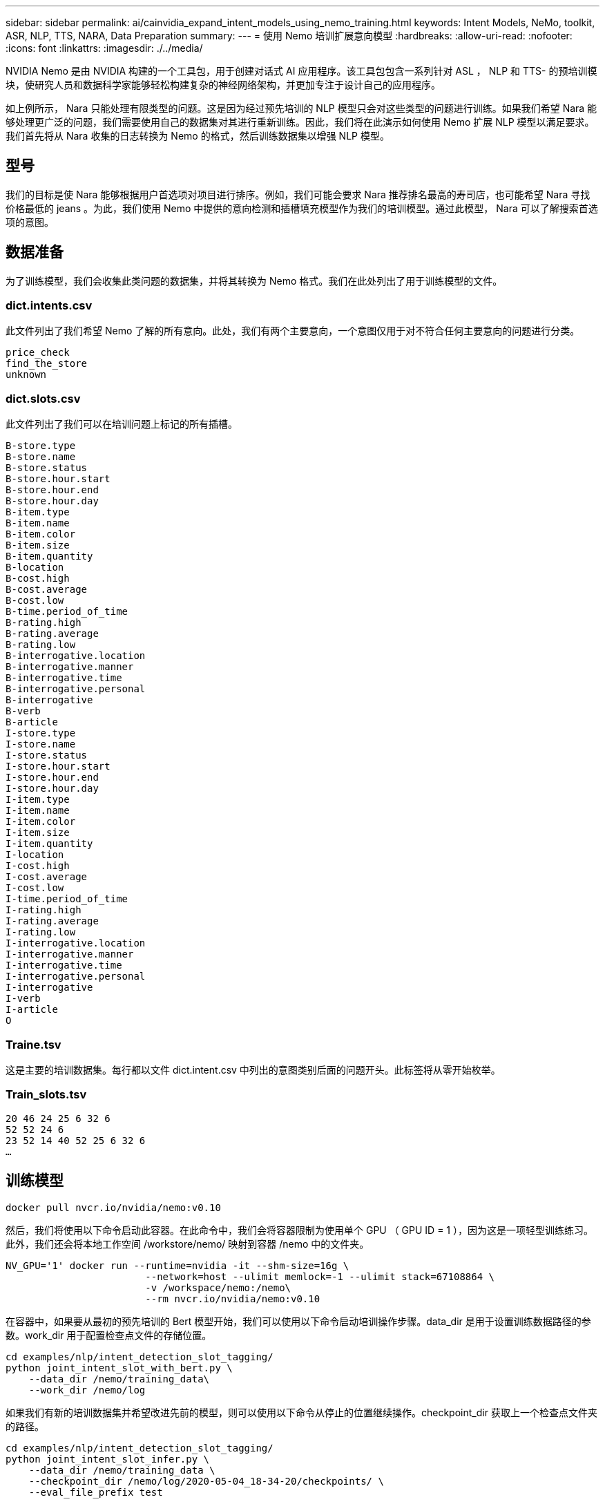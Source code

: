 ---
sidebar: sidebar 
permalink: ai/cainvidia_expand_intent_models_using_nemo_training.html 
keywords: Intent Models, NeMo, toolkit, ASR, NLP, TTS, NARA, Data Preparation 
summary:  
---
= 使用 Nemo 培训扩展意向模型
:hardbreaks:
:allow-uri-read: 
:nofooter: 
:icons: font
:linkattrs: 
:imagesdir: ./../media/


NVIDIA Nemo 是由 NVIDIA 构建的一个工具包，用于创建对话式 AI 应用程序。该工具包包含一系列针对 ASL ， NLP 和 TTS- 的预培训模块，使研究人员和数据科学家能够轻松构建复杂的神经网络架构，并更加专注于设计自己的应用程序。

如上例所示， Nara 只能处理有限类型的问题。这是因为经过预先培训的 NLP 模型只会对这些类型的问题进行训练。如果我们希望 Nara 能够处理更广泛的问题，我们需要使用自己的数据集对其进行重新训练。因此，我们将在此演示如何使用 Nemo 扩展 NLP 模型以满足要求。我们首先将从 Nara 收集的日志转换为 Nemo 的格式，然后训练数据集以增强 NLP 模型。



== 型号

我们的目标是使 Nara 能够根据用户首选项对项目进行排序。例如，我们可能会要求 Nara 推荐排名最高的寿司店，也可能希望 Nara 寻找价格最低的 jeans 。为此，我们使用 Nemo 中提供的意向检测和插槽填充模型作为我们的培训模型。通过此模型， Nara 可以了解搜索首选项的意图。



== 数据准备

为了训练模型，我们会收集此类问题的数据集，并将其转换为 Nemo 格式。我们在此处列出了用于训练模型的文件。



=== dict.intents.csv

此文件列出了我们希望 Nemo 了解的所有意向。此处，我们有两个主要意向，一个意图仅用于对不符合任何主要意向的问题进行分类。

....
price_check
find_the_store
unknown
....


=== dict.slots.csv

此文件列出了我们可以在培训问题上标记的所有插槽。

....
B-store.type
B-store.name
B-store.status
B-store.hour.start
B-store.hour.end
B-store.hour.day
B-item.type
B-item.name
B-item.color
B-item.size
B-item.quantity
B-location
B-cost.high
B-cost.average
B-cost.low
B-time.period_of_time
B-rating.high
B-rating.average
B-rating.low
B-interrogative.location
B-interrogative.manner
B-interrogative.time
B-interrogative.personal
B-interrogative
B-verb
B-article
I-store.type
I-store.name
I-store.status
I-store.hour.start
I-store.hour.end
I-store.hour.day
I-item.type
I-item.name
I-item.color
I-item.size
I-item.quantity
I-location
I-cost.high
I-cost.average
I-cost.low
I-time.period_of_time
I-rating.high
I-rating.average
I-rating.low
I-interrogative.location
I-interrogative.manner
I-interrogative.time
I-interrogative.personal
I-interrogative
I-verb
I-article
O
....


=== Traine.tsv

这是主要的培训数据集。每行都以文件 dict.intent.csv 中列出的意图类别后面的问题开头。此标签将从零开始枚举。



=== Train_slots.tsv

....
20 46 24 25 6 32 6
52 52 24 6
23 52 14 40 52 25 6 32 6
…
....


== 训练模型

....
docker pull nvcr.io/nvidia/nemo:v0.10
....
然后，我们将使用以下命令启动此容器。在此命令中，我们会将容器限制为使用单个 GPU （ GPU ID = 1 ），因为这是一项轻型训练练习。此外，我们还会将本地工作空间 /workstore/nemo/ 映射到容器 /nemo 中的文件夹。

....
NV_GPU='1' docker run --runtime=nvidia -it --shm-size=16g \
                        --network=host --ulimit memlock=-1 --ulimit stack=67108864 \
                        -v /workspace/nemo:/nemo\
                        --rm nvcr.io/nvidia/nemo:v0.10
....
在容器中，如果要从最初的预先培训的 Bert 模型开始，我们可以使用以下命令启动培训操作步骤。data_dir 是用于设置训练数据路径的参数。work_dir 用于配置检查点文件的存储位置。

....
cd examples/nlp/intent_detection_slot_tagging/
python joint_intent_slot_with_bert.py \
    --data_dir /nemo/training_data\
    --work_dir /nemo/log
....
如果我们有新的培训数据集并希望改进先前的模型，则可以使用以下命令从停止的位置继续操作。checkpoint_dir 获取上一个检查点文件夹的路径。

....
cd examples/nlp/intent_detection_slot_tagging/
python joint_intent_slot_infer.py \
    --data_dir /nemo/training_data \
    --checkpoint_dir /nemo/log/2020-05-04_18-34-20/checkpoints/ \
    --eval_file_prefix test
....


== 推理模型

我们需要在经过一定次数的时间之后验证经过训练的模型的性能。使用以下命令，我们可以逐个测试查询。例如，在此命令中，我们希望检查我们的模型是否能够正确识别查询的目的 `在哪里可以获得最好的意大利面` 。

....
cd examples/nlp/intent_detection_slot_tagging/
python joint_intent_slot_infer_b1.py \
--checkpoint_dir /nemo/log/2020-05-29_23-50-58/checkpoints/ \
--query "where can i get the best pasta" \
--data_dir /nemo/training_data/ \
--num_epochs=50
....
然后，以下是推理的输出。在输出中，我们可以看到经过培训的模型可以正确预测 DETAINT_the_store 的意向，并返回我们感兴趣的关键字。通过这些关键字，我们可以使 Nara 搜索用户所需内容并进行更精确的搜索。

....
[NeMo I 2020-05-30 00:06:54 actions:728] Evaluating batch 0 out of 1
[NeMo I 2020-05-30 00:06:55 inference_utils:34] Query: where can i get the best pasta
[NeMo I 2020-05-30 00:06:55 inference_utils:36] Predicted intent:       1       find_the_store
[NeMo I 2020-05-30 00:06:55 inference_utils:50] where   B-interrogative.location
[NeMo I 2020-05-30 00:06:55 inference_utils:50] can     O
[NeMo I 2020-05-30 00:06:55 inference_utils:50] i       O
[NeMo I 2020-05-30 00:06:55 inference_utils:50] get     B-verb
[NeMo I 2020-05-30 00:06:55 inference_utils:50] the     B-article
[NeMo I 2020-05-30 00:06:55 inference_utils:50] best    B-rating.high
[NeMo I 2020-05-30 00:06:55 inference_utils:50] pasta   B-item.type
....
link:cainvidia_conclusion.html["接下来：总结。"]
